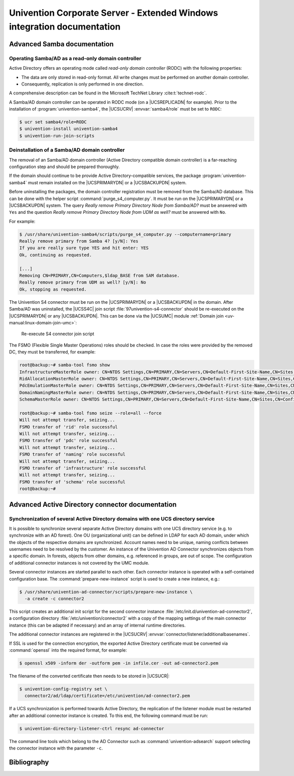 .. SPDX-FileCopyrightText: 2021-2025 Univention GmbH
..
.. SPDX-License-Identifier: AGPL-3.0-only

.. _entry-point:

########################################################################
Univention Corporate Server - Extended Windows integration documentation
########################################################################

.. _samba:

****************************
Advanced Samba documentation
****************************

.. _samba-doc:

Operating Samba/AD as a read-only domain controller
===================================================

Active Directory offers an operating mode called *read-only
domain controller* (RODC) with the following properties:

* The data are only stored in read-only format. All write changes must be
  performed on another domain controller.

* Consequently, replication is only performed in one direction.

A comprehensive description can be found in the Microsoft TechNet Library
:cite:t:`technet-rodc`.

A Samba/AD domain controller can be operated in RODC mode (on a |UCSREPLICADN|
for example). Prior to the installation of :program:`univention-samba4`, the
|UCSUCRV| :envvar:`samba4/role` must be set to ``RODC``:

.. code-block:: console

   $ ucr set samba4/role=RODC
   $ univention-install univention-samba4
   $ univention-run-join-scripts

.. _ext-win-s4-deinstall:

Deinstallation of a Samba/AD domain controller
==============================================

The removal of an Samba/AD domain controller (Active Directory compatible domain
controller) is a far-reaching configuration step and should be prepared
thoroughly.

If the domain should continue to be provide Active Directory-compatible
services, the package :program:`univention-samba4` must remain installed on the
|UCSPRIMARYDN| or a |UCSBACKUPDN| system.

Before uninstalling the packages, the domain controller registration must be
removed from the Samba/AD database. This can be done with the helper script
:command:`purge_s4_computer.py`. It must be run on the |UCSPRIMARYDN| or a
|UCSBACKUPDN| system. The query *Really remove Primary Directory Node
from Samba/AD?* must be answered with ``Yes`` and the question *Really
remove Primary Directory Node from UDM as well?* must be answered with ``No``.

For example:

.. code-block:: console

   $ /usr/share/univention-samba4/scripts/purge_s4_computer.py --computername=primary
   Really remove primary from Samba 4? [y/N]: Yes
   If you are really sure type YES and hit enter: YES
   Ok, continuing as requested.

   [...]
   Removing CN=PRIMARY,CN=Computers,$ldap_BASE from SAM database.
   Really remove primary from UDM as well? [y/N]: No
   Ok, stopping as requested.

The Univention S4 connector must be run on the |UCSPRIMARYDN| or a |UCSBACKUPDN|
in the domain. After Samba/AD was uninstalled, the |UCSS4C| join script
:file:`97univention-s4-connector` should be re-executed on the |UCSPRIMARYDN| or
any |UCSBACKUPDN|. This can be done via the |UCSUMC| module :ref:`Domain join
<uv-manual:linux-domain-join-umc>`:

.. _s4connector-rejoin:

.. figure:: /images/s4connector-re-execute.png
   :alt: Re-execute S4 connector join script

   Re-execute S4 connector join script

The FSMO (Flexible Single Master Operations) roles should be checked. In case
the roles were provided by the removed DC, they must be transferred, for
example:

.. code-block:: console

   root@backup:~# samba-tool fsmo show
   InfrastructureMasterRole owner: CN=NTDS Settings,CN=PRIMARY,CN=Servers,CN=Default-First-Site-Name,CN=Sites,CN=Configuration,DC=dom
   RidAllocationMasterRole owner: CN=NTDS Settings,CN=PRIMARY,CN=Servers,CN=Default-First-Site-Name,CN=Sites,CN=Configuration,DC=dom
   PdcEmulationMasterRole owner: CN=NTDS Settings,CN=PRIMARY,CN=Servers,CN=Default-First-Site-Name,CN=Sites,CN=Configuration,DC=dom
   DomainNamingMasterRole owner: CN=NTDS Settings,CN=PRIMARY,CN=Servers,CN=Default-First-Site-Name,CN=Sites,CN=Configuration,DC=dom
   SchemaMasterRole owner: CN=NTDS Settings,CN=PRIMARY,CN=Servers,CN=Default-First-Site-Name,CN=Sites,CN=Configuration,DC=dom

   root@backup:~# samba-tool fsmo seize --role=all --force
   Will not attempt transfer, seizing...
   FSMO transfer of 'rid' role successful
   Will not attempt transfer, seizing...
   FSMO transfer of 'pdc' role successful
   Will not attempt transfer, seizing...
   FSMO transfer of 'naming' role successful
   Will not attempt transfer, seizing...
   FSMO transfer of 'infrastructure' role successful
   Will not attempt transfer, seizing...
   FSMO transfer of 'schema' role successful
   root@backup:~#

.. _ad:

*************************************************
Advanced Active Directory connector documentation
*************************************************

.. _ad-multiple:

Synchronization of several Active Directory domains with one UCS directory service
==================================================================================

It is possible to synchronize several separate Active Directory domains with one
UCS directory service (e.g. to synchronize with an AD forest). One OU
(organizational unit) can be defined in LDAP for each AD domain, under which the
objects of the respective domains are synchronized. Account names need to be unique,
naming conflicts between usernames need to be resolved by the customer.
An instance of the Univention AD Connector synchronizes objects from a specific domain.
In forests, objects from other domains, e.g. referenced in groups, are out of scope.
The configuration of additional connector instances is not covered by the UMC module.

Several connector instances are started parallel to each other. Each connector
instance is operated with a self-contained configuration base. The
:command:`prepare-new-instance` script is used to create a new instance, e.g.:

.. code-block:: console

   $ /usr/share/univention-ad-connector/scripts/prepare-new-instance \
     -a create -c connector2

This script creates an additional init script for the second connector instance
:file:`/etc/init.d/univention-ad-connector2`, a configuration directory
:file:`/etc/univention/connector2` with a copy of the mapping settings of the
main connector instance (this can be adapted if necessary) and an array of
internal runtime directories.

The additional connector instances are registered in the |UCSUCRV|
:envvar:`connector/listener/additionalbasenames`.

If SSL is used for the connection encryption, the exported Active Directory
certificate must be converted via :command:`openssl` into the required format,
for example:

.. code-block:: console

   $ openssl x509 -inform der -outform pem -in infile.cer -out ad-connector2.pem

The filename of the converted certificate then needs to be stored in |UCSUCR|:

.. code-block:: console

   $ univention-config-registry set \
     connector2/ad/ldap/certificate=/etc/univention/ad-connector2.pem

If a UCS synchronization is performed towards Active Directory, the replication
of the listener module must be restarted after an additional connector instance
is created. To this end, the following command must be run:

.. code-block:: console

   $ univention-directory-listener-ctrl resync ad-connector

The command line tools which belong to the AD Connector such as
:command:`univention-adsearch` support selecting the connector instance with the
parameter ``-c``.

.. _bibliography:

************
Bibliography
************


.. bibliography::

